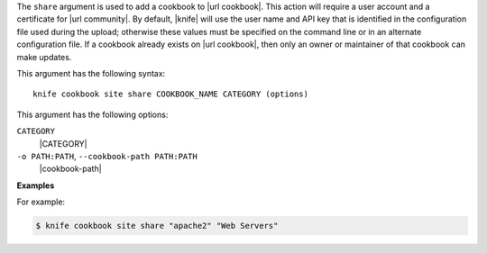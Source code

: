 .. The contents of this file are included in multiple topics.
.. This file describes a command or a sub-command for Knife.
.. This file should not be changed in a way that hinders its ability to appear in multiple documentation sets.


The ``share`` argument is used to add a cookbook to |url cookbook|. This action will require a user account and a certificate for |url community|. By default, |knife| will use the user name and API key that is identified in the configuration file used during the upload; otherwise these values must be specified on the command line or in an alternate configuration file. If a cookbook already exists on |url cookbook|, then only an owner or maintainer of that cookbook can make updates.

This argument has the following syntax::

   knife cookbook site share COOKBOOK_NAME CATEGORY (options)

This argument has the following options:

``CATEGORY``
   |CATEGORY|

``-o PATH:PATH``, ``--cookbook-path PATH:PATH``
   |cookbook-path|

**Examples**

For example:

.. code-block:: bash

   $ knife cookbook site share "apache2" "Web Servers"

